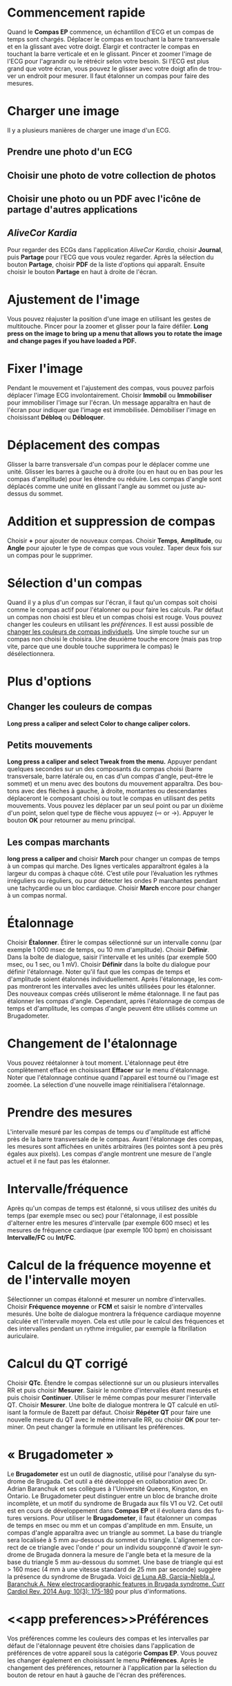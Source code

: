 #+TITLE:     
#+AUTHOR:    David Mann
#+EMAIL:     mannd@epstudiossoftware.com
#+DATE:      [2015-04-02 Thu]
#+DESCRIPTION: EP Calipers Help
#+KEYWORDS:
#+LANGUAGE:  en
#+OPTIONS:   H:3 num:nil toc:nil \n:nil @:t ::t |:t ^:t -:t f:t *:t <:t
#+OPTIONS:   TeX:t LaTeX:t skip:nil d:nil todo:t pri:nil tags:not-in-toc 
#+INFOJS_OPT: view:nil toc:nil ltoc:t mouse:underline buttons:0 path:http://orgmode.org/org-info.js
#+EXPORT_SELECT_TAGS: export
#+EXPORT_EXCLUDE_TAGS: noexport
#+LINK_UP:   
#+LINK_HOME: 
#+XSLT:
#+HTML_HEAD: <link rel="stylesheet" type="text/css" href="../../org.css"/>
#+HTML_HEAD: <style media="screen" type="text/css"> img {max-width: 100%; height: auto;} </style>
* Commencement rapide
:PROPERTIES:
:CUSTOM_ID: quick-start-id
:END:
Quand le *Compas EP* commence, un échantillon d'ECG et un compas de temps sont chargés.  Déplacer le compas en touchant la barre transversale et en la glissant avec votre doigt.  Élargir et contracter le compas en touchant la barre verticale et en le glissant.  Pincer et zoomer l'image de l'ECG pour l'agrandir ou le rétrécir selon votre besoin.  Si l'ECG est plus grand que votre écran, vous pouvez le glisser avec votre doigt afin de trouver un endroit pour mesurer.  Il faut étalonner un compas pour faire des mesures.  
* Charger une image
:PROPERTIES:
:CUSTOM_ID: loading-image-id
:END:
Il y a plusieurs manières de charger une image d'un ECG.
** Prendre une photo d'un ECG
** Choisir une photo de votre collection de photos
** Choisir une photo ou un PDF avec l'icône de partage d'autres applications
** /AliveCor Kardia/
Pour regarder des ECGs dans l'application /AliveCor Kardia/, choisir *Journal*, puis *Partage* pour l'ECG que vous voulez regarder. Après la sélection du bouton *Partage*, choisir *PDF* de la liste d'options qui apparaît.  Ensuite choisir le bouton *Partage* en haut à droite de l'écran. 
* Ajustement de l'image
:PROPERTIES:
:CUSTOM_ID: adjusting-image-id
:END:
Vous pouvez réajuster la position d'une image en utilisant les gestes de multitouche.  Pincer pour la zoomer et glisser pour la faire défiler. *Long press on the image to bring up a menu that allows you to rotate the image and change pages if you have loaded a PDF.*
* Fixer l'image
:PROPERTIES:
:CUSTOM_ID: lock-image-id
:END:
Pendant le mouvement et l'ajustement des compas, vous pouvez parfois déplacer l'image ECG involontairement.  Choisir *Immobil* ou *Immobiliser* pour immobiliser l'image sur l'écran.  Un message apparaîtra en haut de l'écran pour indiquer que l'image est immobilisée.  Démobiliser l'image en choisissant *Débloq* ou *Débloquer*.
* Déplacement des compas
:PROPERTIES:
:CUSTOM_ID: moving-calipers-id
:END:
Glisser la barre transversale d'un compas pour le déplacer comme une unité.  Glisser les barres à gauche ou à droite (ou en haut ou en bas pour les compas d'amplitude) pour les étendre ou réduire.  Les compas d'angle sont déplacés comme une unité en glissant l'angle au sommet ou juste au-dessus du sommet. 
* Addition et suppression de compas
:PROPERTIES:
:CUSTOM_ID: adding-deleting-calipers-id
:END:
Choisir *+* pour ajouter de nouveaux compas. Choisir *Temps*, *Amplitude*, ou *Angle* pour ajouter le type de compas que vous voulez. Taper deux fois sur un compas pour le supprimer.
* Sélection d'un compas
:PROPERTIES:
:CUSTOM_ID: selecting-caliper-id
:END:
Quand il y a plus d'un compas sur l'écran, il faut qu'un compas soit choisi comme le compas actif pour l'étalonner ou pour faire les calculs.  Par défaut un compas non choisi est bleu et un compas choisi est rouge. Vous pouvez changer les couleurs en utilisant les [[app preferences][préférences]].  Il est aussi possible de [[colors][changer les couleurs de compas individuels]].  Une simple touche sur un compas non choisi le choisira.  Une deuxième touche encore (mais pas trop vite, parce que une double touche supprimera le compas) le désélectionnera.  
* Plus d'options
:PROPERTIES:
:CUSTOM_ID: more-caliper-options-id
:END:
** <<colors>>Changer les couleurs de compas
*Long press a caliper and select Color to change caliper colors.*
** Petits mouvements
*Long press a caliper and select Tweak from the menu.*  Appuyer pendant quelques secondes sur un des composants du compas choisi (barre transversale, barre latérale ou, en cas d'un compas d'angle, peut-être le sommet) et un menu avec des boutons du mouvement apparaîtra.  Des boutons avec des flèches à gauche, à droite, montantes ou descendantes déplaceront le composant choisi ou tout le compas en utilisant des petits mouvements.  Vous pouvez les déplacer par un seul point ou par un dixième d'un point, selon quel type de flèche vous appuyez (⇨ or →).  Appuyer le bouton *OK* pour retourner au menu principal.
** Les compas marchants
*long press a caliper and* choisir *March* pour changer un compas de temps à un compas qui marche.  Des lignes verticales apparaîtront égales à la largeur du compas à chaque côté.  C’est utile pour l’évaluation les rythmes irréguliers ou réguliers, ou pour détecter les ondes P marchantes pendant une tachycardie ou un bloc cardiaque.  Choisir *March* encore pour changer à un compas normal.
* Étalonnage
:PROPERTIES:
:CUSTOM_ID: calibration-id
:END:
Choisir *Étalonner*.  Étirer le compas sélectionné sur un intervalle connu (par exemple 1 000 msec de temps, ou 10 mm d'amplitude).  Choisir *Définir*.  Dans la boîte de dialogue, saisir l'intervalle et les unités (par exemple 500 msec, ou 1 sec, ou 1 mV).  Choisir *Définir* dans la boîte du dialogue pour définir l'étalonnage.  Noter qu'il faut que les compas de temps et d'amplitude soient étalonnés individuellement.  Après l'étalonnage, les compas montreront les intervalles avec les unités utilisées pour les étalonner.  Des nouveaux compas créés utiliseront le même étalonnage. Il ne faut pas étalonner les compas d'angle.  Cependant, après l'étalonnage de compas de temps et d'amplitude, les compas d'angle peuvent être utilisés comme un Brugadometer.
* Changement de l'étalonnage
:PROPERTIES:
:CUSTOM_ID: changing-calibration-id
:END:
Vous pouvez réétalonner à tout moment.  L'étalonnage peut être complètement effacé en choisissant *Effacer* sur le menu d'étalonnage.  Noter que l'étalonnage continue quand l'appareil est tourné ou l'image est zoomée.  La sélection d'une nouvelle image réinitialisera l'étalonnage.
* Prendre des mesures
:PROPERTIES:
:CUSTOM_ID: making-measurements-id
:END:
L'intervalle mesuré par les compas de temps ou d'amplitude est affiché près de la barre transversale de le compas.  Avant l'étalonnage des compas, les mesures sont affichées en unités arbitraires (les pointes sont à peu près égales aux pixels).  Les compas d'angle montrent une mesure de l'angle actuel et il ne faut pas les étalonner.
* Intervalle/fréquence
:PROPERTIES:
:CUSTOM_ID: interval-rate-id
:END:
Après qu'un compas de temps est étalonné, si vous utilisez des unités du temps (par exemple msec ou sec) pour l'étalonnage, il est possible d'alterner entre les mesures d'intervalle (par exemple 600 msec) et les mesures de fréquence cardiaque (par exemple 100 bpm) en choisissant *Intervalle/FC* ou *Int/FC*.
* Calcul de la fréquence moyenne et de l'intervalle moyen
:PROPERTIES:
:CUSTOM_ID: mean-rate-id
:END:
Sélectionner un compas étalonné et mesurer un nombre d'intervalles.  Choisir *Fréquence moyenne* or *FCM* et saisir le nombre d'intervalles mesurés.  Une boîte de dialogue montrera la fréquence cardiaque moyenne calculée et l'intervalle moyen.  Cela est utile pour le calcul des fréquences et des intervalles pendant un rythme irrégulier, par exemple la fibrillation auriculaire.
* Calcul du QT corrigé
:PROPERTIES:
:CUSTOM_ID: qtc-id
:END:
Choisir *QTc*.  Étendre le compas sélectionné sur un ou plusieurs intervalles RR et puis choisir *Mesurer*.  Saisir le nombre d'intervalles étant mesurés et puis choisir *Continuer*.  Utiliser le même compas pour mesurer l'intervalle QT.  Choisir *Mesurer*.  Une boîte de dialogue montrera le QT calculé en utilisant la formule de Bazett par défaut.  Choisir *Répéter QT* pour faire une nouvelle mesure du QT avec le même intervalle RR, ou choisir *OK* pour terminer.  On peut changer la formule en utilisant les préférences.
* « Brugadometer »
:PROPERTIES:
:CUSTOM_ID: brugadometer-id
:END:
Le *Brugadometer* est un outil de diagnostic, utilisé pour l'analyse du syndrome de Brugada.  Cet outil a été développé en collaboration avec Dr. Adrian Baranchuk et ses collègues à l'Université Queens, Kingston, en Ontario.  Le Brugadometer peut distinguer entre un bloc de branche droite incomplète, et un motif du syndrome de Brugada aux fils V1 ou V2.  Cet outil est en cours de développement dans *Compas EP* et il évoluera dans des futures versions.  Pour utiliser le *Brugadometer*, il faut étalonner un compas de temps en msec ou mm et un compas d'amplitude en mm.  Ensuite, un compas d'angle apparaîtra avec un triangle au sommet. La base du triangle sera localisée à 5 mm au-dessous du sommet du triangle.  L'alignement correct de ce triangle avec l'onde r' pour un individu soupçonné d'avoir le syndrome de Brugada donnera la mesure de l'angle beta et la mesure de la base du triangle 5 mm au-dessous du sommet.  Une base de triangle qui est > 160 msec (4 mm à une vitesse standard de 25 mm par seconde) suggère la présence du syndrome de Brugada.  Voici [[https://www.ncbi.nlm.nih.gov /pmc/articles/PMC4040869/][de Luna AB, Garcia-Niebla J, Baranchuk A.  New electrocardiographic features in Brugada syndrome. Curr Cardiol Rev. 2014 Aug; 10(3): 175-180]] pour plus d'informations.
* <<app preferences>>Préférences
:PROPERTIES:
:CUSTOM_ID: preferences-id
:END:
Vos préférences comme les couleurs des compas et les intervalles par défaut de l'étalonnage peuvent être choisies dans l'application de préférences de votre appareil sous la catégorie *Compas EP*. Vous pouvez les changer également en choisissant le menu *Préférences*.  Après le changement des préférences, retourner à l'application par la sélection du bouton de retour en haut à gauche de l'écran des préférences.
